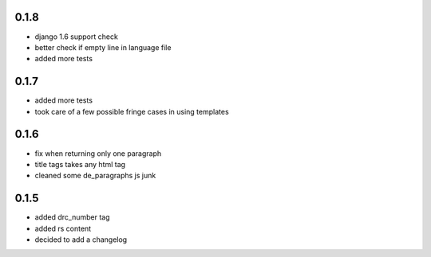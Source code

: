 0.1.8
=====
- django 1.6 support check
- better check if empty line in language file
- added more tests

0.1.7
=====
- added more tests
- took care of a few possible fringe cases in using templates

0.1.6
=====

- fix when returning only one paragraph
- title tags takes any html tag
- cleaned some de_paragraphs js junk

0.1.5
=====

- added drc_number tag
- added rs content
- decided to add a changelog
